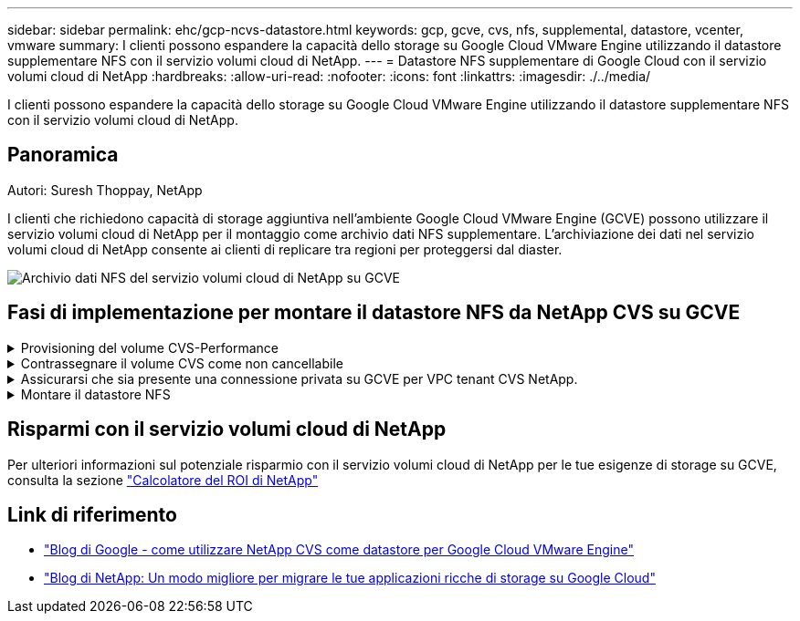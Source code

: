 ---
sidebar: sidebar 
permalink: ehc/gcp-ncvs-datastore.html 
keywords: gcp, gcve, cvs, nfs, supplemental, datastore, vcenter, vmware 
summary: I clienti possono espandere la capacità dello storage su Google Cloud VMware Engine utilizzando il datastore supplementare NFS con il servizio volumi cloud di NetApp. 
---
= Datastore NFS supplementare di Google Cloud con il servizio volumi cloud di NetApp
:hardbreaks:
:allow-uri-read: 
:nofooter: 
:icons: font
:linkattrs: 
:imagesdir: ./../media/


[role="lead"]
I clienti possono espandere la capacità dello storage su Google Cloud VMware Engine utilizzando il datastore supplementare NFS con il servizio volumi cloud di NetApp.



== Panoramica

Autori: Suresh Thoppay, NetApp

I clienti che richiedono capacità di storage aggiuntiva nell'ambiente Google Cloud VMware Engine (GCVE) possono utilizzare il servizio volumi cloud di NetApp per il montaggio come archivio dati NFS supplementare.
L'archiviazione dei dati nel servizio volumi cloud di NetApp consente ai clienti di replicare tra regioni per proteggersi dal diaster.

image::gcp_ncvs_ds01.png[Archivio dati NFS del servizio volumi cloud di NetApp su GCVE]



== Fasi di implementazione per montare il datastore NFS da NetApp CVS su GCVE

.Provisioning del volume CVS-Performance
[%collapsible]
====
Il provisioning del volume del servizio volume cloud NetApp può essere eseguito da
link:https://cloud.google.com/architecture/partners/netapp-cloud-volumes/workflow["Con Google Cloud Console"]
link:https://docs.netapp.com/us-en/cloud-manager-cloud-volumes-service-gcp/task-create-volumes.html["Utilizzando il portale o l'API BlueXP di NetApp"]

====
.Contrassegnare il volume CVS come non cancellabile
[%collapsible]
====
Per evitare la cancellazione accidentale del volume mentre è in esecuzione una VM, assicurarsi che il volume sia contrassegnato come non eliminabile come mostrato nella schermata seguente. Immagine::gcp_ncvs_ds02.png[opzione non eliminabile NetApp CVS] per ulteriori informazioni, consulta la link:https://cloud.google.com/architecture/partners/netapp-cloud-volumes/creating-nfs-volumes#creating_an_nfs_volume["Creazione di un volume NFS"] documentazione.

====
.Assicurarsi che sia presente una connessione privata su GCVE per VPC tenant CVS NetApp.
[%collapsible]
====
Per montare NFS Datastore, dovrebbe esistere una connessione privata tra il progetto GCVE e il progetto CVS di NetApp.
Per ulteriori informazioni, fare riferimento a. link:https://cloud.google.com/vmware-engine/docs/networking/howto-setup-private-service-access["Come configurare l'accesso al servizio privato"]

====
.Montare il datastore NFS
[%collapsible]
====
Per istruzioni su come montare il datastore NFS su GCVE, fare riferimento link:https://cloud.google.com/vmware-engine/docs/vmware-ecosystem/howto-cloud-volumes-service-datastores["Come creare un datastore NFS con NetApp CVS"]


NOTE: Poiché gli host vSphere sono gestiti da Google, non è possibile installare NFS vSphere API for Array Integration (VAAI) vSphere Installation Bundle (VIB).
Se hai bisogno di supporto per i volumi virtuali (vVol), contattaci.
Se si desidera utilizzare i frame jumbo, fare riferimento a. link:https://cloud.google.com/vpc/docs/mtu["Dimensioni MTU massime supportate su GCP"]

====


== Risparmi con il servizio volumi cloud di NetApp

Per ulteriori informazioni sul potenziale risparmio con il servizio volumi cloud di NetApp per le tue esigenze di storage su GCVE, consulta la sezione link:https://bluexp.netapp.com/gcve-cvs/roi["Calcolatore del ROI di NetApp"]



== Link di riferimento

* link:https://cloud.google.com/blog/products/compute/how-to-use-netapp-cvs-as-datastores-with-vmware-engine["Blog di Google - come utilizzare NetApp CVS come datastore per Google Cloud VMware Engine"]
* link:https://www.netapp.com/blog/cloud-volumes-service-google-cloud-vmware-engine/["Blog di NetApp: Un modo migliore per migrare le tue applicazioni ricche di storage su Google Cloud"]

